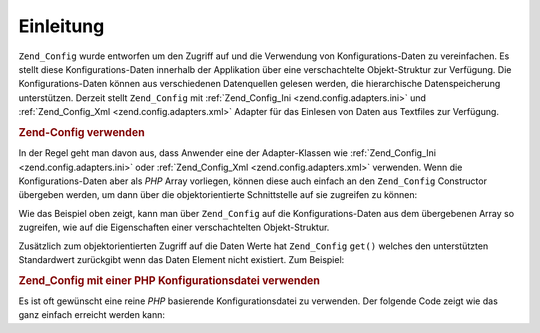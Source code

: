 .. _zend.config.introduction:

Einleitung
==========

``Zend_Config`` wurde entworfen um den Zugriff auf und die Verwendung von Konfigurations-Daten zu vereinfachen. Es
stellt diese Konfigurations-Daten innerhalb der Applikation über eine verschachtelte Objekt-Struktur zur
Verfügung. Die Konfigurations-Daten können aus verschiedenen Datenquellen gelesen werden, die hierarchische
Datenspeicherung unterstützen. Derzeit stellt ``Zend_Config`` mit :ref:`Zend_Config_Ini
<zend.config.adapters.ini>` und :ref:`Zend_Config_Xml <zend.config.adapters.xml>` Adapter für das Einlesen von
Daten aus Textfiles zur Verfügung.

.. _zend.config.introduction.example.using:

.. rubric:: Zend-Config verwenden

In der Regel geht man davon aus, dass Anwender eine der Adapter-Klassen wie :ref:`Zend_Config_Ini
<zend.config.adapters.ini>` oder :ref:`Zend_Config_Xml <zend.config.adapters.xml>` verwenden. Wenn die
Konfigurations-Daten aber als *PHP* Array vorliegen, können diese auch einfach an den ``Zend_Config`` Constructor
übergeben werden, um dann über die objektorientierte Schnittstelle auf sie zugreifen zu können:

.. code-block:: php
   :linenos:

   // Gegeben ist ein Array mit Konfigurations-Daten
   $configArray = array(
       'webhost'  => 'www.example.com',
       'database' => array(
           'adapter' => 'pdo_mysql',
           'params'  => array(
               'host'     => 'db.example.com',
               'username' => 'dbuser',
               'password' => 'secret',
               'dbname'   => 'mydatabase'
           )
       )
   );

   // Erstelle das objektorientierte Interface zum Datenzugriff
   $config = new Zend_Config($configArray);

   // Gebe einen Eintrag aus (Ausgabe ist 'www.example.com')
   echo $config->webhost;

   // Konfigurations-Daten benutzen, um eine Datenbank-Verbindung her zu stellen
   $db = Zend_Db::factory($config->database->adapter,
                          $config->database->params->toArray());

   // Alternative Verwendung: einfach das Zend_Config Objekt übergeben.
   // Zend_Db factory weiß wie es zu interpretieren ist.
   $db = Zend_Db::factory($config->database);

Wie das Beispiel oben zeigt, kann man über ``Zend_Config`` auf die Konfigurations-Daten aus dem übergebenen Array
so zugreifen, wie auf die Eigenschaften einer verschachtelten Objekt-Struktur.

Zusätzlich zum objektorientierten Zugriff auf die Daten Werte hat ``Zend_Config`` ``get()`` welches den
unterstützten Standardwert zurückgibt wenn das Daten Element nicht existiert. Zum Beispiel:

.. code-block:: php
   :linenos:

   $host = $config->database->get('host', 'localhost');

.. _zend.config.introduction.example.file.php:

.. rubric:: Zend_Config mit einer PHP Konfigurationsdatei verwenden

Es ist oft gewünscht eine reine *PHP* basierende Konfigurationsdatei zu verwenden. Der folgende Code zeigt wie das
ganz einfach erreicht werden kann:

.. code-block:: php
   :linenos:

   // config.php
   return array(
       'webhost'  => 'www.example.com',
       'database' => array(
           'adapter' => 'pdo_mysql',
           'params'  => array(
               'host'     => 'db.example.com',
               'username' => 'dbuser',
               'password' => 'geheim',
               'dbname'   => 'mydatabase'
           )
       )
   );

.. code-block:: php
   :linenos:

   // Konfiguration konsumieren
   $config = new Zend_Config(require 'config.php');

   // Einen Konfigurationswert ausgeben (führt zu 'www.example.com')
   echo $config->webhost;


